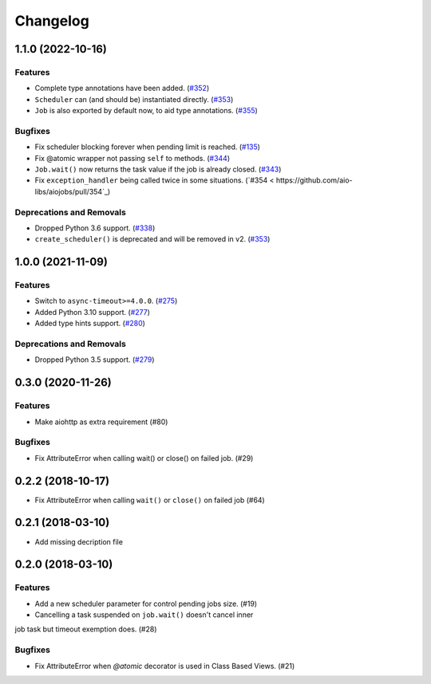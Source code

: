 =========
Changelog
=========

..
    You should *NOT* be adding new change log entries to this file, this
    file is managed by towncrier. You *may* edit previous change logs to
    fix problems like typo corrections or such.
    To add a new change log entry, please see
    https://pip.pypa.io/en/latest/development/#adding-a-news-entry
    we named the news folder "changes".

    WARNING: Don't drop the next directive!

.. towncrier release notes start

1.1.0 (2022-10-16)
==================

Features
--------

- Complete type annotations have been added. (`#352 <https://github.com/aio-libs/aiojobs/pull/352>`_)
- ``Scheduler`` can (and should be) instantiated directly. (`#353 <https://github.com/aio-libs/aiojobs/pull/353>`_)
- ``Job`` is also exported by default now, to aid type annotations. (`#355 <https://github.com/aio-libs/aiojobs/pull/355>`_)

Bugfixes
--------

- Fix scheduler blocking forever when pending limit is reached. (`#135 <https://github.com/aio-libs/aiojobs/pull/135>`_)
- Fix @atomic wrapper not passing ``self`` to methods. (`#344 <https://github.com/aio-libs/aiojobs/pull/344>`_)
- ``Job.wait()`` now returns the task value if the job is already closed. (`#343 <https://github.com/aio-libs/aiojobs/pull/343>`_)
- Fix ``exception_handler`` being called twice in some situations. (`#354 < https://github.com/aio-libs/aiojobs/pull/354`_)

Deprecations and Removals
-------------------------

- Dropped Python 3.6 support. (`#338 <https://github.com/aio-libs/aiojobs/pull/338>`_)
- ``create_scheduler()`` is deprecated and will be removed in v2. (`#353 <https://github.com/aio-libs/aiojobs/pull/353>`_)


1.0.0 (2021-11-09)
==================

Features
--------

- Switch to ``async-timeout>=4.0.0``. (`#275 <https://github.com/aio-libs/aiojobs/issues/275>`_)
- Added Python 3.10 support. (`#277 <https://github.com/aio-libs/aiojobs/issues/277>`_)
- Added type hints support. (`#280 <https://github.com/aio-libs/aiojobs/issues/280>`_)


Deprecations and Removals
-------------------------

- Dropped Python 3.5 support. (`#279 <https://github.com/aio-libs/aiojobs/issues/279>`_)


0.3.0 (2020-11-26)
==================

Features
--------

- Make aiohttp as extra requirement (#80)

Bugfixes
--------

- Fix AttributeError when calling wait() or close() on failed job. (#29)


0.2.2 (2018-10-17)
==================

- Fix AttributeError when calling ``wait()`` or ``close()`` on failed job (#64)

0.2.1 (2018-03-10)
==================

- Add missing decription file

0.2.0 (2018-03-10)
==================

Features
--------

- Add a new scheduler parameter for control pending jobs size. (#19)

- Cancelling a task suspended on ``job.wait()`` doesn't cancel inner
job task but timeout exemption does. (#28)

Bugfixes
--------

- Fix AttributeError when `@atomic` decorator is used in Class Based Views.
  (#21)
